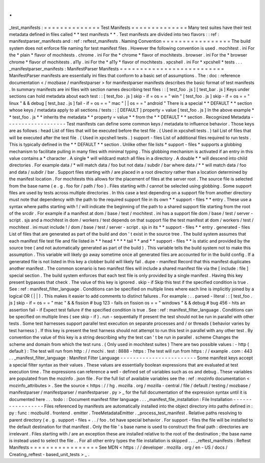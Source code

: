 .
.
_test_manifests
:
=
=
=
=
=
=
=
=
=
=
=
=
=
=
Test
Manifests
=
=
=
=
=
=
=
=
=
=
=
=
=
=
Many
test
suites
have
their
test
metadata
defined
in
files
called
*
*
test
manifests
*
*
.
Test
manifests
are
divided
into
two
flavors
:
:
ref
:
manifestparser_manifests
and
:
ref
:
reftest_manifests
.
Naming
Convention
=
=
=
=
=
=
=
=
=
=
=
=
=
=
=
=
=
The
build
system
does
not
enforce
file
naming
for
test
manifest
files
.
However
the
following
convention
is
used
.
mochitest
.
ini
For
the
*
plain
*
flavor
of
mochitests
.
chrome
.
ini
For
the
*
chrome
*
flavor
of
mochitests
.
browser
.
ini
For
the
*
browser
chrome
*
flavor
of
mochitests
.
a11y
.
ini
For
the
*
a11y
*
flavor
of
mochitests
.
xpcshell
.
ini
For
*
xpcshell
*
tests
.
.
.
_manifestparser_manifests
:
ManifestParser
Manifests
=
=
=
=
=
=
=
=
=
=
=
=
=
=
=
=
=
=
=
=
=
=
=
=
=
=
ManifestParser
manifests
are
essentially
ini
files
that
conform
to
a
basic
set
of
assumptions
.
The
:
doc
:
reference
documentation
<
/
mozbase
/
manifestparser
>
for
manifestparser
manifests
describes
the
basic
format
of
test
manifests
.
In
summary
manifests
are
ini
files
with
section
names
describing
test
files
:
:
[
test_foo
.
js
]
[
test_bar
.
js
]
Keys
under
sections
can
hold
metadata
about
each
test
:
:
[
test_foo
.
js
]
skip
-
if
=
os
=
=
"
win
"
[
test_foo
.
js
]
skip
-
if
=
os
=
=
"
linux
"
&
&
debug
[
test_baz
.
js
]
fail
-
if
=
os
=
=
"
mac
"
|
|
os
=
=
"
android
"
There
is
a
special
*
*
DEFAULT
*
*
section
whose
keys
/
metadata
apply
to
all
sections
/
tests
:
:
[
DEFAULT
]
property
=
value
[
test_foo
.
js
]
In
the
above
example
*
*
test_foo
.
js
*
*
inherits
the
metadata
*
*
property
=
value
*
*
from
the
*
*
DEFAULT
*
*
section
.
Recognized
Metadata
-
-
-
-
-
-
-
-
-
-
-
-
-
-
-
-
-
-
-
Test
manifests
can
define
some
common
keys
/
metadata
to
influence
behavior
.
Those
keys
are
as
follows
:
head
List
of
files
that
will
be
executed
before
the
test
file
.
(
Used
in
xpcshell
tests
.
)
tail
List
of
files
that
will
be
executed
after
the
test
file
.
(
Used
in
xpcshell
tests
.
)
support
-
files
List
of
additional
files
required
to
run
tests
.
This
is
typically
defined
in
the
*
*
DEFAULT
*
*
section
.
Unlike
other
file
lists
*
support
-
files
*
supports
a
globbing
mechanism
to
facilitate
pulling
in
many
files
with
minimal
typing
.
This
globbing
mechanism
is
activated
if
an
entry
in
this
value
contains
a
*
character
.
A
single
*
will
wildcard
match
all
files
in
a
directory
.
A
double
*
*
will
descend
into
child
directories
.
For
example
data
/
*
will
match
data
/
foo
but
not
data
/
subdir
/
bar
where
data
/
*
*
will
match
data
/
foo
and
data
/
subdir
/
bar
.
Support
files
starting
with
/
are
placed
in
a
root
directory
rather
than
a
location
determined
by
the
manifest
location
.
For
mochitests
this
allows
for
the
placement
of
files
at
the
server
root
.
The
source
file
is
selected
from
the
base
name
(
e
.
g
.
foo
for
/
path
/
foo
)
.
Files
starting
with
/
cannot
be
selected
using
globbing
.
Some
support
files
are
used
by
tests
across
multiple
directories
.
In
this
case
a
test
depending
on
a
support
file
from
another
directory
must
note
that
dependency
with
the
path
to
the
required
support
file
in
its
own
*
*
support
-
files
*
*
entry
.
These
use
a
syntax
where
paths
starting
with
!
/
will
indicate
the
beginning
of
the
path
to
a
shared
support
file
starting
from
the
root
of
the
srcdir
.
For
example
if
a
manifest
at
dom
/
base
/
test
/
mochitest
.
ini
has
a
support
file
dom
/
base
/
test
/
server
-
script
.
sjs
and
a
mochitest
in
dom
/
workers
/
test
depends
on
that
support
file
the
test
manifest
at
dom
/
workers
/
test
/
mochitest
.
ini
must
include
!
/
dom
/
base
/
test
/
server
-
script
.
sjs
in
its
*
*
support
-
files
*
*
entry
.
generated
-
files
List
of
files
that
are
generated
as
part
of
the
build
and
don
'
t
exist
in
the
source
tree
.
The
build
system
assumes
that
each
manifest
file
test
file
and
file
listed
in
*
*
head
*
*
*
*
tail
*
*
and
*
*
support
-
files
*
*
is
static
and
provided
by
the
source
tree
(
and
not
automatically
generated
as
part
of
the
build
)
.
This
variable
tells
the
build
system
not
to
make
this
assumption
.
This
variable
will
likely
go
away
sometime
once
all
generated
files
are
accounted
for
in
the
build
config
.
If
a
generated
file
is
not
listed
in
this
key
a
clobber
build
will
likely
fail
.
dupe
-
manifest
Record
that
this
manifest
duplicates
another
manifest
.
The
common
scenario
is
two
manifest
files
will
include
a
shared
manifest
file
via
the
[
include
:
file
]
special
section
.
The
build
system
enforces
that
each
test
file
is
only
provided
by
a
single
manifest
.
Having
this
key
present
bypasses
that
check
.
The
value
of
this
key
is
ignored
.
skip
-
if
Skip
this
test
if
the
specified
condition
is
true
.
See
:
ref
:
manifest_filter_language
.
Conditions
can
be
specified
on
multiple
lines
where
each
line
is
implicitly
joined
by
a
logical
OR
(
|
|
)
.
This
makes
it
easier
to
add
comments
to
distinct
failures
.
For
example
:
.
.
parsed
-
literal
:
:
[
test_foo
.
js
]
skip
-
if
=
os
=
=
"
mac
"
&
&
fission
#
bug
123
-
fails
on
fission
os
=
=
"
windows
"
&
&
debug
#
bug
456
-
hits
an
assertion
fail
-
if
Expect
test
failure
if
the
specified
condition
is
true
.
See
:
ref
:
manifest_filter_language
.
Conditions
can
be
specified
on
multiple
lines
(
see
skip
-
if
)
.
run
-
sequentially
If
present
the
test
should
not
be
run
in
parallel
with
other
tests
.
Some
test
harnesses
support
parallel
test
execution
on
separate
processes
and
/
or
threads
(
behavior
varies
by
test
harness
)
.
If
this
key
is
present
the
test
harness
should
not
attempt
to
run
this
test
in
parallel
with
any
other
test
.
By
convention
the
value
of
this
key
is
a
string
describing
why
the
test
can
'
t
be
run
in
parallel
.
scheme
Changes
the
scheme
and
domain
from
which
the
test
runs
.
(
Only
used
in
mochitest
suites
)
There
are
two
possible
values
:
-
http
(
default
)
:
The
test
will
run
from
http
:
/
/
mochi
.
test
:
8888
-
https
:
The
test
will
run
from
https
:
/
/
example
.
com
:
443
.
.
_manifest_filter_language
:
Manifest
Filter
Language
-
-
-
-
-
-
-
-
-
-
-
-
-
-
-
-
-
-
-
-
-
-
-
-
Some
manifest
keys
accept
a
special
filter
syntax
as
their
values
.
These
values
are
essentially
boolean
expressions
that
are
evaluated
at
test
execution
time
.
The
expressions
can
reference
a
well
-
defined
set
of
variables
such
as
os
and
debug
.
These
variables
are
populated
from
the
mozinfo
.
json
file
.
For
the
full
list
of
available
variables
see
the
:
ref
:
mozinfo
documentation
<
mozinfo_attributes
>
.
See
the
source
<
https
:
/
/
hg
.
mozilla
.
org
/
mozilla
-
central
/
file
/
default
/
testing
/
mozbase
/
manifestparser
/
manifestparser
/
manifestparser
.
py
>
_
for
the
full
documentation
of
the
expression
syntax
until
it
is
documented
here
.
.
.
todo
:
:
Document
manifest
filter
language
.
.
.
_manifest_file_installation
:
File
Installation
-
-
-
-
-
-
-
-
-
-
-
-
-
-
-
-
-
Files
referenced
by
manifests
are
automatically
installed
into
the
object
directory
into
paths
defined
in
:
py
:
func
:
mozbuild
.
frontend
.
emitter
.
TreeMetadataEmitter
.
_process_test_manifest
.
Relative
paths
resolving
to
parent
directory
(
e
.
g
.
support
-
files
=
.
.
/
foo
.
txt
have
special
behavior
.
For
support
-
files
the
file
will
be
installed
to
the
default
destination
for
that
manifest
.
Only
the
file
'
s
base
name
is
used
to
construct
the
final
path
:
directories
are
irrelevant
.
Files
starting
with
/
are
an
exception
these
are
installed
relative
to
the
root
of
the
destination
;
the
base
name
is
instead
used
to
select
the
file
.
.
For
all
other
entry
types
the
file
installation
is
skipped
.
.
.
_reftest_manifests
:
Reftest
Manifests
=
=
=
=
=
=
=
=
=
=
=
=
=
=
=
=
=
See
MDN
<
https
:
/
/
developer
.
mozilla
.
org
/
en
-
US
/
docs
/
Creating_reftest
-
based_unit_tests
>
_
.
